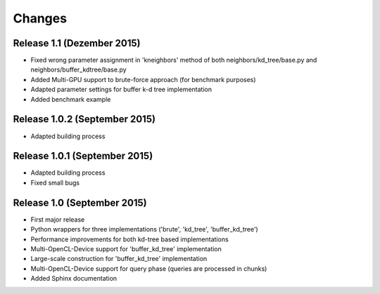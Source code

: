 .. -*- rst -*-

Changes
=======

Release 1.1 (Dezember 2015)
-----------------------------
* Fixed wrong parameter assignment in 'kneighbors' method of both neighbors/kd_tree/base.py and neighbors/buffer_kdtree/base.py
* Added Multi-GPU support to brute-force approach (for benchmark purposes)
* Adapted parameter settings for buffer k-d tree implementation
* Added benchmark example

Release 1.0.2 (September 2015)
------------------------------
* Adapted building process

Release 1.0.1 (September 2015)
------------------------------
* Adapted building process
* Fixed small bugs

Release 1.0 (September 2015)
----------------------------
* First major release
* Python wrappers for three implementations ('brute', 'kd_tree', 'buffer_kd_tree')
* Performance improvements for both kd-tree based implementations
* Multi-OpenCL-Device support for 'buffer_kd_tree' implementation
* Large-scale construction for 'buffer_kd_tree' implementation
* Multi-OpenCL-Device support for query phase (queries are processed in chunks)
* Added Sphinx documentation
